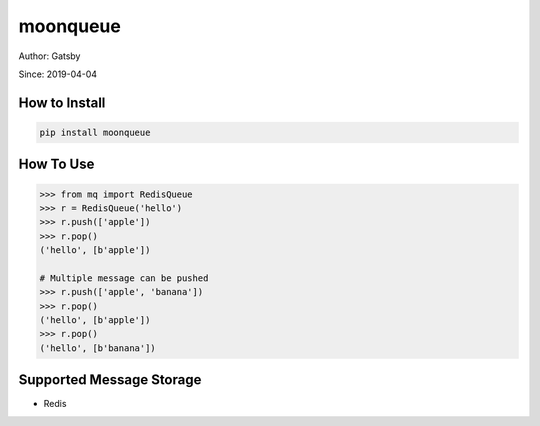 moonqueue
=========

Author: Gatsby

Since: 2019-04-04


How to Install
--------------

.. code-block:: bash

    pip install moonqueue


How To Use
----------

.. code-block:: python

    >>> from mq import RedisQueue
    >>> r = RedisQueue('hello')
    >>> r.push(['apple'])
    >>> r.pop()
    ('hello', [b'apple'])

    # Multiple message can be pushed
    >>> r.push(['apple', 'banana'])
    >>> r.pop()
    ('hello', [b'apple'])
    >>> r.pop()
    ('hello', [b'banana'])


Supported Message Storage
------------------------

* Redis

